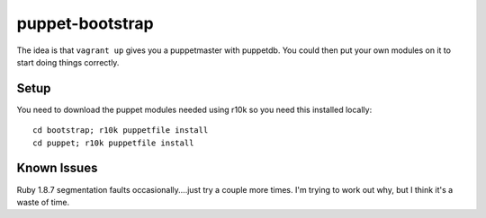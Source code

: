 ================
puppet-bootstrap
================

The idea is that ``vagrant up`` gives you a puppetmaster with puppetdb.  You
could then put your own modules on it to start doing things correctly.

Setup
-----
You need to download the puppet modules needed using r10k so you need this
installed locally::

  cd bootstrap; r10k puppetfile install
  cd puppet; r10k puppetfile install


Known Issues
------------
Ruby 1.8.7 segmentation faults occasionally....just try a couple more times.
I'm trying to work out why, but I think it's a waste of time.
